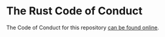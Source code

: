 * The Rust Code of Conduct
:PROPERTIES:
:CUSTOM_ID: the-rust-code-of-conduct
:END:
The Code of Conduct for this repository
[[https://www.rust-lang.org/conduct.html][can be found online]].

